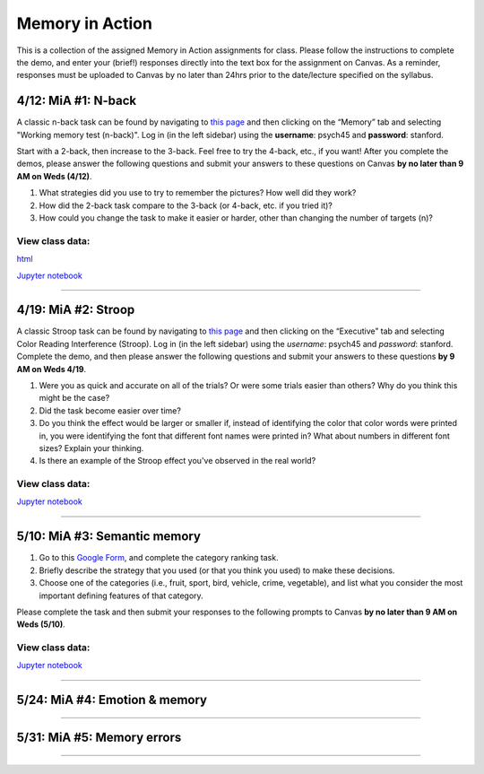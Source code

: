 Memory in Action
================

This is a collection of the assigned Memory in Action assignments for class.
Please follow the instructions to complete the demo, and enter your (brief!) responses directly into the text box for the assignment on Canvas.
As a reminder, responses must be uploaded to Canvas by no later than 24hrs prior to the date/lecture specified on the syllabus.


4/12: MiA #1: N-back
------------------------------------------------------
A classic n-back task can be found by navigating to `this page <http://cognitivefun.net/>`_ and then clicking on
the “Memory” tab and selecting "Working memory test (n-back)". Log in (in the left sidebar) using the
**username**: psych45 and **password**: stanford.

Start with a 2-back, then increase to the 3-back. Feel free to try the 4-back, etc.,
if you want! After you complete the demos, please answer the following questions and
submit your answers to these questions on Canvas **by no later than 9 AM on Weds (4/12)**.

#. What strategies did you use to try to remember the pictures? How well did they work?
#. How did the 2-back task compare to the 3-back (or 4-back, etc. if you tried it)?
#. How could you change the task to make it easier or harder, other than changing the number of targets (n)?

View class data:
^^^^^^^^^^^^^^^^^^^^^^^^^^^

`html <https://nbviewer.jupyter.org/url/web.stanford.edu/class/psych45/demos/n-back_stats.ipynb>`_

`Jupyter notebook <http://web.stanford.edu/class/psych45/demos/n-back_stats.ipynb>`_

----------------


4/19: MiA #2: Stroop
------------------------------------------------------
A classic Stroop task can be found by navigating to `this page <http://cognitivefun.net/>`_ and then clicking on the “Executive” tab
and selecting Color Reading Interference (Stroop). Log in (in the left sidebar) using the *username*:
psych45 and *password*: stanford.
Complete the demo, and then  please answer the following questions and submit your answers to
these questions **by 9 AM on Weds 4/19**.

#. Were you as quick and accurate on all of the trials? Or were some trials easier than others? Why do you think this might be the case?
#. Did the task become easier over time?
#. Do you think the effect would be larger or smaller if, instead of identifying the color that color words were printed in, you were identifying the font that different font names were printed in? What about numbers in different font sizes? Explain your thinking.
#. Is there an example of the Stroop effect you've observed in the real world?

View class data:
^^^^^^^^^^^^^^^^^^^^^^^^^^^

`Jupyter notebook <https://github.com/sgagnon/Psych45/blob/master/WWW/demo_files/stroop_stats.ipynb>`_

----------------


5/10: MiA #3: Semantic memory
------------------------------------------------------
#. Go to this `Google Form <http://goo.gl/forms/xwn7uehmpA>`_, and complete the category ranking task.
#. Briefly describe the strategy that you used (or that you think you used) to make these decisions.
#. Choose one of the categories (i.e., fruit, sport, bird, vehicle, crime, vegetable), and list what you consider the most important defining features of that category.

Please complete the task and then submit your responses to the following prompts to Canvas **by no later than 9 AM on Weds (5/10)**.

View class data:
^^^^^^^^^^^^^^^^^^^^^^^^^^^

`Jupyter notebook <https://github.com/sgagnon/Psych45/blob/master/WWW/demos/Semantic_demo_stats.ipynb>`_


----------------


5/24: MiA #4: Emotion & memory
------------------------------------------------------

----------------


5/31: MiA #5: Memory errors
------------------------------------------------------

----------------
